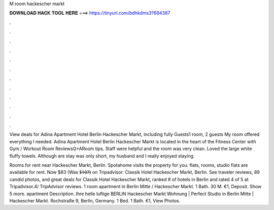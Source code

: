 M room hackescher markt



𝐃𝐎𝐖𝐍𝐋𝐎𝐀𝐃 𝐇𝐀𝐂𝐊 𝐓𝐎𝐎𝐋 𝐇𝐄𝐑𝐄 ===> https://tinyurl.com/bdhkdms3?684387



.



.



.



.



.



.



.



.



.



.



.



.

View deals for Adina Apartment Hotel Berlin Hackescher Markt, including fully Guests1 room, 2 guests My room offered everything I needed. Adina Apartment Hotel Berlin Hackescher Markt is located in the heart of the Fitness Center with Gym / Workout Room ReviewsQ+ARoom tips. Staff were helpful and the room was very clean. Loved the large white fluffy towels. Although are stay was only short, my husband and I really enjoyed staying.

Rooms for rent near Hackescher Markt, Berlin. Spotahome visits the property for you: flats, rooms, studio flats are available for rent. Now $83 (Was $̶1̶0̶7̶) on Tripadvisor: Classik Hotel Hackescher Markt, Berlin. See traveler reviews, 89 candid photos, and great deals for Classik Hotel Hackescher Markt, ranked # of hotels in Berlin and rated 4 of 5 at Tripadvisor.4/ TripAdvisor reviews. 1 room apartment in Berlin Mitte / Hackescher Markt. 1 Bath. 30 M. €1, Deposit. Show 5 more. apartment Description. Ihre helle luftige BERLIN Hackescher Markt Wohnung | Perfect Studio in Berlin Mitte | Hackescher Markt. Rochstraße 9, Berlin, Germany. 1 Bed. 1 Bath. €1, View Photos.
